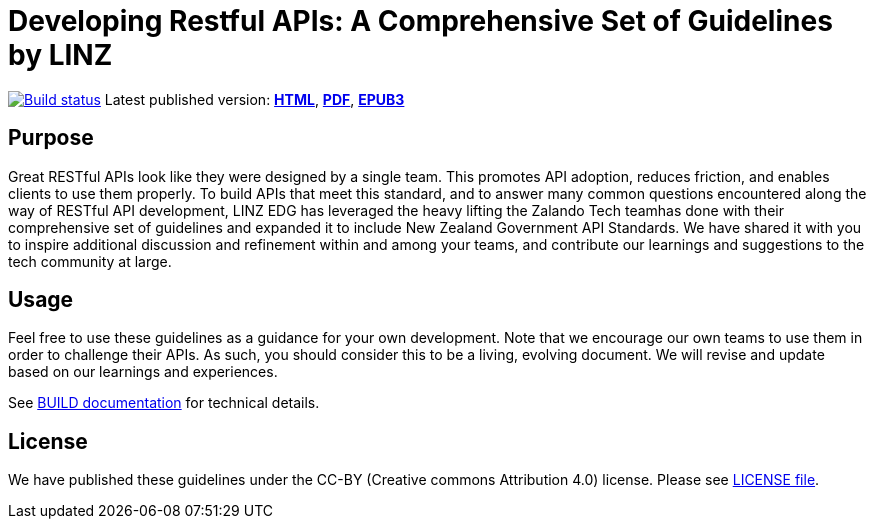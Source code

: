 = Developing Restful APIs: A Comprehensive Set of Guidelines by LINZ


https://github.com/zalando/restful-api-guidelines/actions/[image:https://github.com/zalando/restful-api-guidelines/actions/workflows/build.yml/badge.svg[Build status]]
Latest published version:
http://zalando.github.io/restful-api-guidelines/[*HTML*],
http://zalando.github.io/restful-api-guidelines/zalando-guidelines.pdf[*PDF*],
http://zalando.github.io/restful-api-guidelines/zalando-guidelines.epub[*EPUB3*]

== Purpose

Great RESTful APIs look like they were designed by a single team. This
promotes API adoption, reduces friction, and enables clients to use them
properly. To build APIs that meet this standard, and to answer many
common questions encountered along the way of RESTful API development,
LINZ EDG has leveraged the heavy lifting the Zalando Tech teamhas done with their comprehensive set of guidelines and
expanded it to include New Zealand Government API Standards.
We have shared it with you to inspire additional discussion and
refinement within and among your teams, and contribute our learnings and
suggestions to the tech community at large.

== Usage

Feel free to use these guidelines as a guidance for your own
development. Note that we encourage our own teams to use them in order
to challenge their APIs. As such, you should consider this to be a
living, evolving document. We will revise and update based on our
learnings and experiences.

See link:BUILD.adoc[BUILD documentation] for technical details.

== License

We have published these guidelines under the CC-BY (Creative commons
Attribution 4.0) license. Please see link:LICENSE[LICENSE file].
